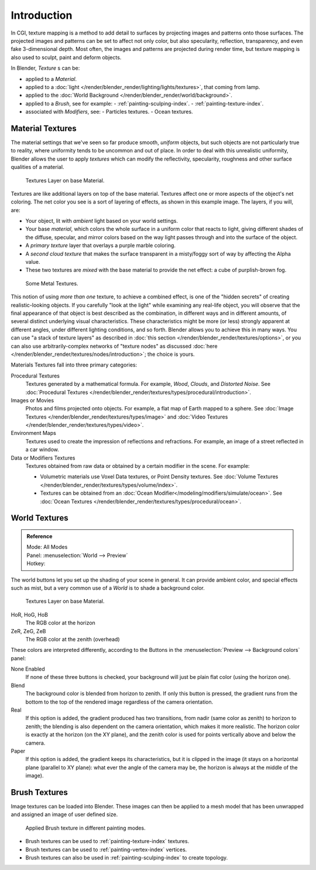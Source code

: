 ..    TODO/Review: {{review|text=Empty introductory sections: World Textures, Brush Textures}}.

************
Introduction
************

In CGI, texture mapping is a method to add detail to surfaces by projecting images and
patterns onto those surfaces.
The projected images and patterns can be set to affect not only color, but also specularity,
reflection, transparency, and even fake 3-dimensional depth. Most often,
the images and patterns are projected during render time,
but texture mapping is also used to sculpt, paint and deform objects.

In Blender, *Texture* s can be:

- applied to a *Material*.
- applied to a :doc:`light </render/blender_render/lighting/lights/textures>`, that coming from lamp.
- applied to the :doc:`World Background </render/blender_render/world/background>`.
- applied to a *Brush*, see for example:
  - :ref:`painting-sculping-index`.
  - :ref:`painting-texture-index`.
- associated with *Modifiers*, see:
  - Particles textures.
  - Ocean textures.


Material Textures
=================

The material settings that we've seen so far produce smooth, *uniform* objects,
but such objects are not particularly true to reality,
where uniformity tends to be uncommon and out of place.
In order to deal with this unrealistic uniformity,
Blender allows the user to apply *textures* which can modify the reflectivity, specularity,
roughness and other surface qualities of a material.

.. figure:: /images/texture-layers.jpg
   :width: 320px

   Textures Layer on base Material.


Textures are like additional layers on top of the base material.
Textures affect one or more aspects of the object's net coloring.
The net color you see is a sort of layering of effects, as shown in this example image.
The layers, if you will, are:

- Your object, lit with *ambient* light based on your world settings.
- Your base *material*, which colors the whole surface in a uniform color that reacts to light,
  giving different shades of the diffuse, specular,
  and mirror colors based on the way light passes through and into the surface of the object.
- A *primary texture* layer that overlays a purple marble coloring.
- A *second cloud texture* that makes the surface transparent
  in a misty/foggy sort of way by affecting the Alpha value.
- These two textures are *mixed* with the base material to provide the net effect: a cube of purplish-brown fog.

.. figure:: /images/somemetal.jpg
   :width: 320px

   Some Metal Textures.

This notion of using *more than one* texture, to achieve a combined effect,
is one of the "hidden secrets" of creating realistic-looking objects.
If you carefully "look at the light" while examining any real-life object,
you will observe that the final appearance of that object is best described as the combination,
in different ways and in different amounts, of several distinct underlying visual characteristics.
These characteristics might be more (or less) strongly apparent at different angles,
under different lighting conditions, and so forth.
Blender allows you to achieve this in many ways.
You can use "a stack of texture layers" as described in :doc:`this section </render/blender_render/textures/options>`,
or you can also use arbitrarily-complex networks of "texture nodes"
as discussed :doc:`here </render/blender_render/textures/nodes/introduction>`; the choice is yours.

Materials Textures fall into three primary categories:

Procedural Textures
   Textures generated by a mathematical formula. For example, *Wood*, *Clouds*, and *Distorted Noise*.
   See :doc:`Procedural Textures </render/blender_render/textures/types/procedural/introduction>`.
Images or Movies
   Photos and films projected onto objects. For example, a flat map of Earth mapped to a sphere.
   See :doc:`Image Textures </render/blender_render/textures/types/image>` and 
   :doc:`Video Textures </render/blender_render/textures/types/video>`.
Environment Maps
   Textures used to create the impression of reflections and refractions.
   For example, an image of a street reflected in a car window.
Data or Modifiers Textures
   Textures obtained from raw data or obtained by a certain modifier in the scene.
   For example:

   - Volumetric materials use Voxel Data textures, or Point Density textures.
     See :doc:`Volume Textures </render/blender_render/textures/types/volume/index>`.
   - Textures can be obtained from an :doc:`Ocean Modifier</modeling/modifiers/simulate/ocean>`.
     See :doc:`Ocean Textures </render/blender_render/textures/types/procedural/ocean>`.

.. seealso::

   Texture processing for :doc:`Combined Textures </render/blender_render/textures/nodes/introduction>`
   in the Compositor.


World Textures
==============

.. admonition:: Reference
   :class: refbox

   | Mode:     All Modes
   | Panel:    :menuselection:`World --> Preview`
   | Hotkey:


The world buttons let you set up the shading of your scene in general.
It can provide ambient color, and special effects such as mist,
but a very common use of a *World* is to shade a background color.

.. figure:: /images/render_bi_world.jpg
   :width: 320px

   Textures Layer on base Material.


HoR, HoG, HoB
   The RGB color at the horizon
ZeR, ZeG, ZeB
   The RGB color at the zenith (overhead)

These colors are interpreted differently,
according to the Buttons in the :menuselection:`Preview --> Background colors` panel:

None Enabled
   If none of these three buttons is checked, your background will just be plain flat color (using the horizon one).

Blend
   The background color is blended from horizon to zenith.
   If only this button is pressed,
   the gradient runs from the bottom to the top of the rendered image regardless of the camera orientation.
Real
   If this option is added,
   the gradient produced has two transitions, from nadir (same color as zenith) to horizon to zenith;
   the blending is also dependent on the camera orientation, which makes it more realistic.
   The horizon color is exactly at the horizon (on the XY plane),
   and the zenith color is used for points vertically above and below the camera.
Paper
   If this option is added, the gradient keeps its characteristics,
   but it is clipped in the image (it stays on a horizontal plane (parallel to XY plane):
   what ever the angle of the camera may be, the horizon is always at the middle of the image).


Brush Textures
==============

Image textures can be loaded into Blender. These images can then be applied to a mesh model
that has been unwrapped and assigned an image of user defined size.

.. figure:: /images/materials-textures-painting-brush-options.jpg
   :width: 320px

   Applied Brush texture in different painting modes.


- Brush textures can be used to :ref:`painting-texture-index` textures.
- Brush textures can be used to :ref:`painting-vertex-index` vertices.
- Brush textures can also be used in :ref:`painting-sculping-index` to create topology.
